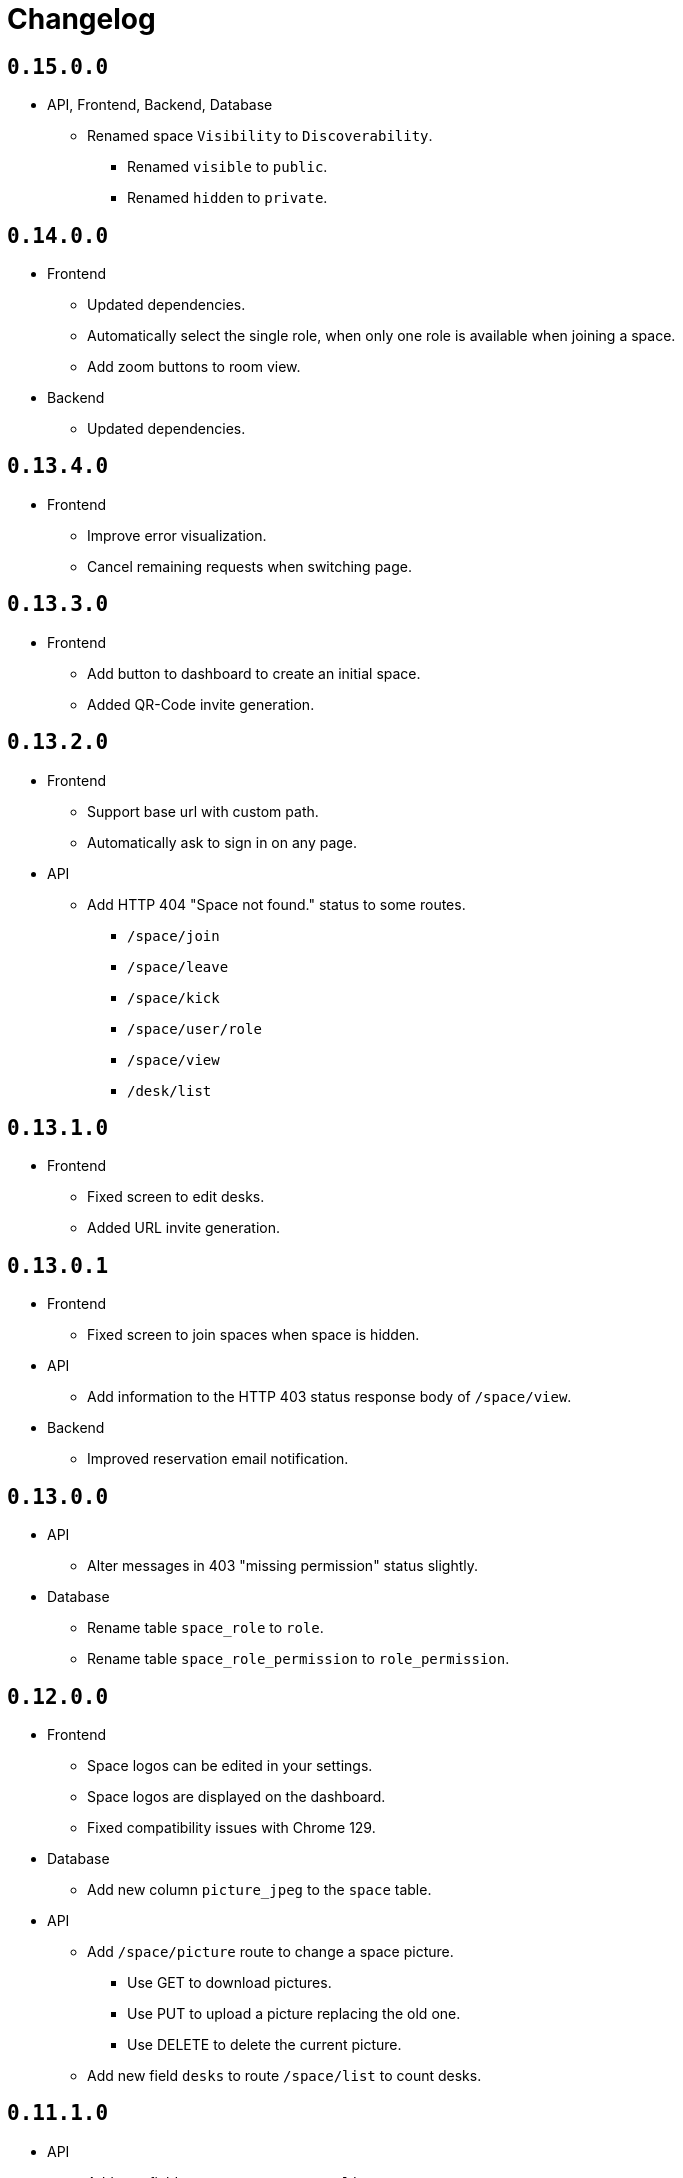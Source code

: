 = Changelog

== `0.15.0.0`

* API, Frontend, Backend, Database
  ** Renamed space `Visibility` to `Discoverability`.
    *** Renamed `visible` to `public`.
    *** Renamed `hidden` to `private`.

== `0.14.0.0`

* Frontend
  ** Updated dependencies.
  ** Automatically select the single role, when only one role is available when joining a space.
  ** Add zoom buttons to room view.
* Backend
  ** Updated dependencies.

== `0.13.4.0`

* Frontend
  ** Improve error visualization.
  ** Cancel remaining requests when switching page.

== `0.13.3.0`

* Frontend
  ** Add button to dashboard to create an initial space.
  ** Added QR-Code invite generation.

== `0.13.2.0`

* Frontend
  ** Support base url with custom path.
  ** Automatically ask to sign in on any page.
* API
  ** Add HTTP 404 "Space not found." status to some routes.
    *** `/space/join`
    *** `/space/leave`
    *** `/space/kick`
    *** `/space/user/role`
    *** `/space/view`
    *** `/desk/list`

== `0.13.1.0`

* Frontend
  ** Fixed screen to edit desks.
  ** Added URL invite generation.

== `0.13.0.1`

* Frontend
  ** Fixed screen to join spaces when space is hidden.
* API
  ** Add information to the HTTP 403 status response body of `/space/view`.
* Backend
  ** Improved reservation email notification.

== `0.13.0.0`

* API
  ** Alter messages in 403 "missing permission" status slightly.
* Database
  ** Rename table `space_role` to `role`.
  ** Rename table `space_role_permission` to `role_permission`.

== `0.12.0.0`

* Frontend
  ** Space logos can be edited in your settings.
  ** Space logos are displayed on the dashboard.
  ** Fixed compatibility issues with Chrome 129.
* Database
  ** Add new column `picture_jpeg` to the `space` table.
* API
  ** Add `/space/picture` route to change a space picture.
    *** Use GET to download pictures.
    *** Use PUT to upload a picture replacing the old one.
    *** Use DELETE to delete the current picture.
  ** Add new field `desks` to route `/space/list` to count desks.

== `0.11.1.0`

* API
  ** Add new field `users` to route `/space/list` to count users.
* Frontend
  ** Improve space overview on dashboard.
* Backend
  ** Add new configuration field `source-url`.
  ** Configuration field `directory-haddock` is now optional to improve the development workflow.

== `0.11.0.1`

* Frontend
  ** Select timezones out of drop-down list.

== `0.11.0.0`

* API
  ** Add new route `/notificationPreferences` to set notification preferences.
  ** During registration users can now decide whether they want to receive email notifications with the `email-notifications` field.
  ** The `/reservation/create` route now includes an optional boolean field `email-sent`.
* Backend
  ** Send emails on successful reservations.
* Database
  ** Add flag `email_notifications` to toggle emails being sent to a user.

== `0.10.0.3`

* Frontend
  ** Add Terms and Conditions and Privacy Policy to footer.
  ** Improve responsiveness of reservation date/time picker.

== `0.10.0.2`

* Frontend
  ** Fix updating user information after automatic login after registration.

== `0.10.0.1`

* Frontend
  ** Add Terms and Conditions.
  ** Add Privacy Policy.

== `0.10.0.0`

* Frontend
  ** Desks can viewed in a top-down "Room" view.
    *** Clicking a desk will bring up a window to create a reservation.
  ** Desks can be edited to change their location in the room.
  ** Improve visibility of reservations on timetable.
* API
  ** Desks now have an optional position as metadata affecting some routes.
    *** `/desk/create`
    *** `/desk/edit`
    *** `/desk/list`
    *** `/reservation/list`
* Database
  ** Add optional location to `desk` table using multiple columns.
    *** `position_x`
    *** `position_y`
    *** `direction`
    *** `size_width`
    *** `size_depth`

== `0.9.1.1`

* Frontend
  ** Fix reservation time selection on touch.

== `0.9.1.0`

* Frontend
  ** Fix link in footer.
* Backend
  ** Add new environment variable `MENSAM_LOG_COLOR` for colorful log messages.

== `0.9.0.0`

* Updated dependencies.

== `0.8.3.1`

* Frontend
  ** Fix link in footer.

== `0.8.3.0`

* Frontend
  ** Use `touch-action` CSS property for proper touch support on mobile.

== `0.8.2.0`

* Frontend
  ** Use modern pointer events instead of mouse events for better mobile support.

== `0.8.1.0`

* Frontend
  ** Allow dragging to select a timespan for a reservation.

== `0.8.0.0`

* Frontend
  ** Profile pictures are displayed on profiles and can be edited in your settings.
* Database
  ** Add new column `picture_jpeg` to the `user` table.
* API
  ** Add `/picture` route to change your user profile picture.
    *** Use GET to download profile pictures.
    *** Use PUT to upload a new profile picture replacing your old one.
    *** Use DELETE to delete your current profile picture.

== `0.7.1.1`

* Frontend
  ** Set default end time when creating reservations.
* API
  ** Use stricter `time-window` field for `/desk/list` and `/reservation/list` requests.

== `0.7.1.0`

* Frontend
  ** Improve time picker. New simple design like a digital clock.
  ** Improve space view to create reservations.

== `0.7.0.0`

* Backend
  ** Add `sqlite.check-data-integrity-on-startup` field to configuration to run sanity checks on the database.
* Database
  ** Remove space members which might have malicously tried to use a role from a different space to gain access.
    *** This exploit is fixed now.
  ** Add new permission `edit_role`.
     Given to everyone who also has the `edit_space` permission.
* API
  ** Use `edit-space` permission for `/space/kick` and `/space/user/role`.

== `0.6.4.1`

* Frontend
  ** Forward to dashboard after successful email verification.

== `0.6.4.0`

* Frontend
  ** Add new page to view user profiles.
  ** Add new page to edit your user settings.
  ** Add new page to confirm your email.
* API
  ** Add `/password` route to change your user password.
  ** Add `/confirmation/request` route to send a verification email to your email address.
  ** Add `email-verified` field to response body of route `/profile`.
  ** Change response structure of `/space/view`.
  ** Route `/desk/list` checks the `view_space` permission now.
  ** Respond with HTTP 409 at `/register` when the username is already taken.
  ** Respond with HTTP 409 at `/reservation/cancel` when the reservation is already cancelled.
  ** Respond with HTTP 410 at `/reservation/cancel` when the reservation already happened.
  ** Restrict password characters.

== `0.6.3.3`

* Frontend
  ** Add explanation texts to popups.

== `0.6.3.2`

* Frontend
  ** Improve layout.
    *** Dropdown menu.
    *** Various buttons.

== `0.6.3.1`

* Frontend
  ** Add navigation buttons to dashboard.

== `0.6.3.0`

* Frontend
  ** Add new dashboard page.
  ** Support preloaded fonts.
* Backend
  ** Add `fonts` field to configuration.
* API
  ** Add support for multiple enumerable static messages on HTTP errors affecting some routes.
    *** `/space/join`
  ** Add optional `member` field to request body of route `/space/list`.

== `0.6.2.0`

* Frontend
  ** Add new page to view, add, edit and delete roles.
* API
  ** Add `/desk/edit` route.

== `0.6.1.0`

* Frontend
  ** Add new page to view space users, adjust their roles and kick them out.
* API
  ** HTTP 403 responses now contain the missing permission.
  ** Add space users to `/space/view/` response.
  ** Only show email address when allowed in `/profile` response.
  ** Add `/space/kick` route.
  ** Add `/space/user/role` route.

== `0.6.0.1`

* Fixed a bug where newly created spaces didn't get the `role_edit` permission for the default admin role.

== `0.6.0.0`

* Frontend
  ** Add new page to view and add roles.
  ** Add new page to edit specific roles.
* API
  ** Add `/role/create` route.
  ** Add `/role/delete` route.
  ** Add `/role/edit` route.
  ** The `/space/view` response now redundantly includes the `space` id for each role.
* Database
  ** Add new permission `role_edit`.
     Given to everyone who also has the `space_edit` permission.

== `0.5.0.0`

* API
  ** Add `/desk/delete` route.
* Database
  ** Give `space_edit` permission to everyone with `desk_edit` permission.
* Frontend
  ** It's now possible to cancel reservations.

== `0.4.0.0`

* Database
  ** Make sure that all space owners are admins if possible.

== `0.3.1.0`

* API
  ** Add `/space/edit` route.
* Frontend
  ** Add a new page to edit space settings.

== `0.3.0.0`

* API
  ** Remove `password` field from the request of the `/space/create` route.
  ** Add new HTTP error codes to `/desk/create` route.
* Database
  ** Move column `password_hash` from table `space` to `space_role`.
* Frontend
  ** Add a new page to view existing reservations.
  ** Add a primitive indicator to visualize reserved time periods.

== `0.2.0.0`

* Update all dependencies.
* API
  ** Add owner information to the response of the `/space/view` route.

== `0.1.0.0`

* API
  ** Add `/space/leave` route.
  ** Add optional `password` to request body route of `/space/create`.
  ** Add `owner` field to spaces when serialized to/from JSON affecting a few routes.
    *** `/space/list`
    *** `/reservation/list`
* Frontend
  ** Add a new button leave a space when you already are a member.
  ** Allow optionally setting a password to join a space.
* Database
  ** Add new column `password_hash` to the `space` table.
  ** Add new column `owner` to the `space` table.
    *** This migration has to touch a lot of data.
        Spaces that don't have any members will be purged during this migration.
        All other spaces will have their oldest member as the new owner.

== `0.0.3.0`

* API
  ** Add `/reservation/list` route.
  ** Add `timezone` field to spaces when serialized to/from JSON affecting a few routes.
    *** `/space/list`
    *** `/reservation/list`
* Frontend
  ** Add a new page to view existing reservations.
  ** Add a primitive indicator to visualize reserved time periods.

== `0.0.2.3`

* Set a dark gray theme color.

== `0.0.2.2`

* Set a yellowish theme color and dark color scheme.

== `0.0.2.1`

* Set a `black` theme color for most browsers and mobile.

== `0.0.2.0`

* API
  ** Updated `/space/view` route.
    *** Replace `permissions` with `your-role`.
    *** Properly handle insufficient permission.
* Frontend
  ** "Join Space" button is now hidden after joining.
  ** Add mobile-web-app capability flag.
     After adding the website to your phone's home screen the URL bar should now be hidden.

== `0.0.1.0`

* API
  ** Add user `id` to `/login` response.
  ** Improve `/profile` route.
* Frontend
  ** Add user `id` to localStorage.
  ** Add drop-down wrapper for "Sign out" including additional information.

== `0.0.0.0`

* Initial release.
